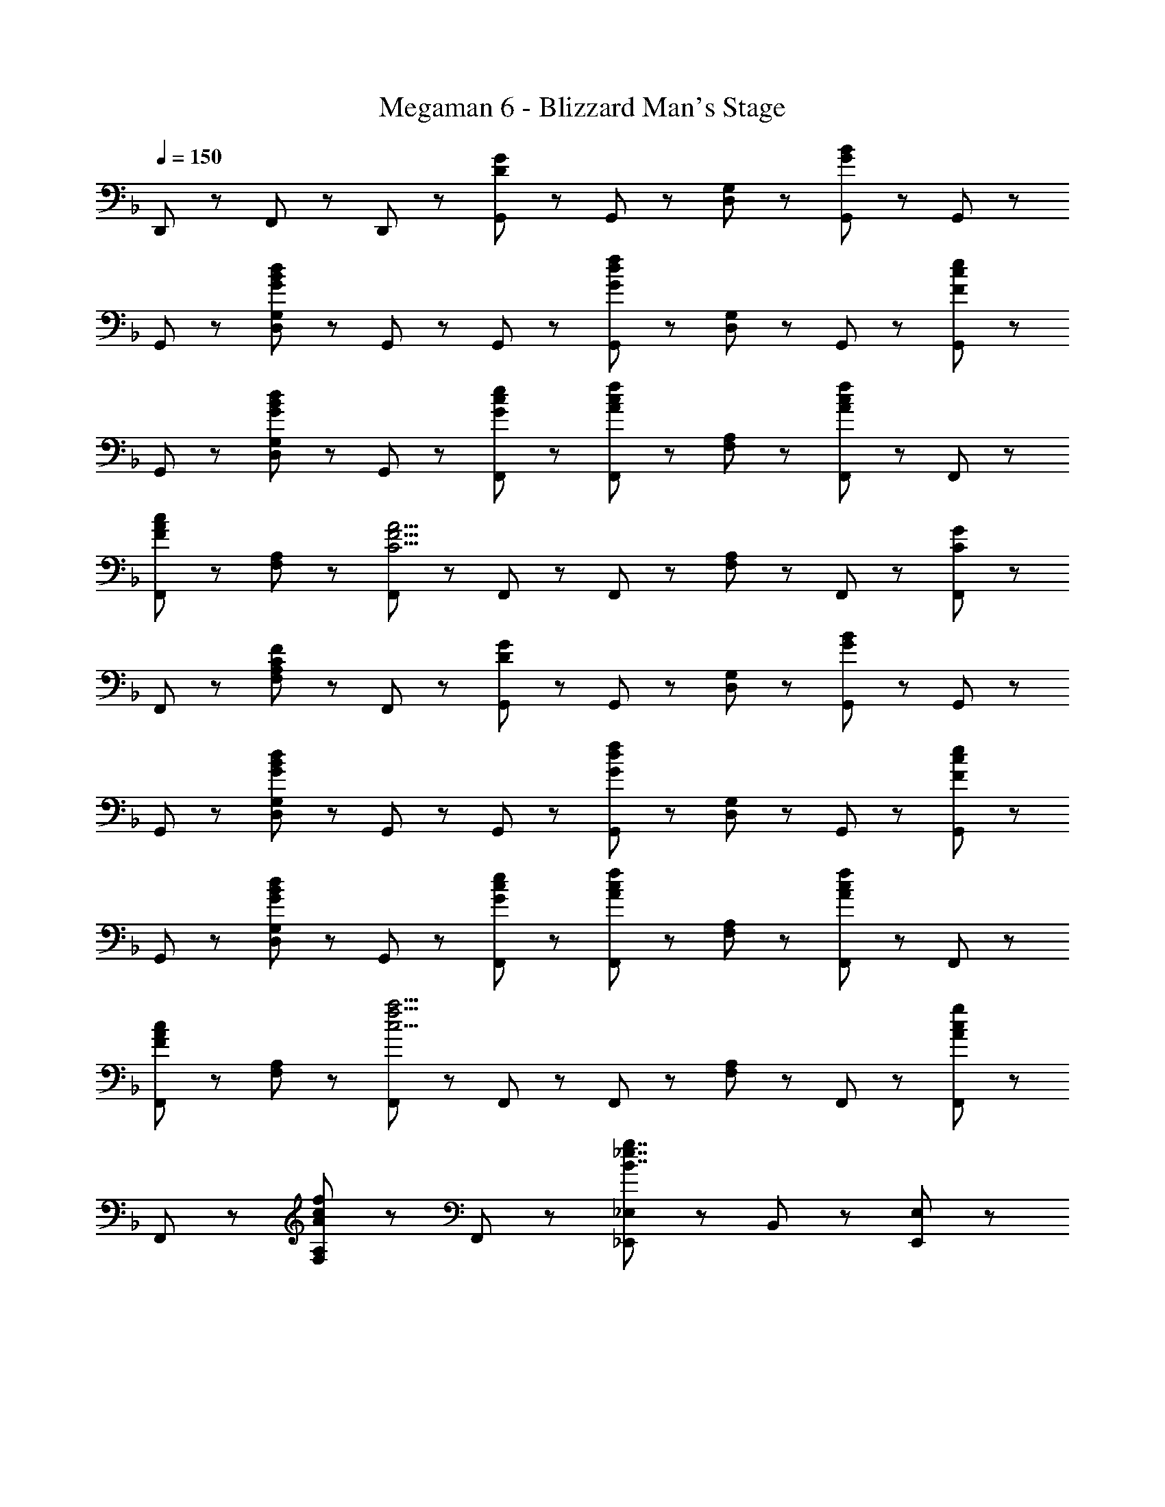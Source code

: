 X: 1
T: Megaman 6 - Blizzard Man's Stage
Z: ABC Generated by Starbound Composer
L: 1/8
Q: 1/4=150
K: F
D,,47/48 z/48 F,,47/48 z/48 D,,47/48 z/48 [G,,47/48D8/3G8/3] z/48 G,,47/48 z/48 [D,47/48G,47/48] z/48 [G,,47/48G8/3B8/3] z/48 G,,47/48 z/48 
G,,47/48 z/48 [D,47/48G,47/48G143/48B143/48d143/48] z/48 G,,47/48 z/48 G,,47/48 z/48 [G,,47/48G8/3d8/3f8/3] z/48 [D,47/48G,47/48] z/48 G,,47/48 z/48 [G,,47/48F5/3c5/3e5/3] z/48 
G,,47/48 z/48 [D,47/48G,47/48G5/3B5/3d5/3] z/48 G,,47/48 z/48 [G47/48c47/48e47/48F,,47/48] z/48 [F,,47/48A5/3c5/3f5/3] z/48 [F,47/48A,47/48] z/48 [F,,47/48A5/3c5/3f5/3] z/48 F,,47/48 z/48 
[F,,47/48F5/3A5/3c5/3] z/48 [F,47/48A,47/48] z/48 [F,,47/48C9/2F9/2A9/2] z/48 F,,47/48 z/48 F,,47/48 z/48 [F,47/48A,47/48] z/48 F,,47/48 z/48 [F,,47/48C5/3G5/3] z/48 
F,,47/48 z/48 [F,47/48A,47/48C5/3F5/3] z/48 F,,47/48 z/48 [G,,47/48D8/3G8/3] z/48 G,,47/48 z/48 [D,47/48G,47/48] z/48 [G,,47/48G8/3B8/3] z/48 G,,47/48 z/48 
G,,47/48 z/48 [D,47/48G,47/48G143/48B143/48d143/48] z/48 G,,47/48 z/48 G,,47/48 z/48 [G,,47/48G8/3d8/3f8/3] z/48 [D,47/48G,47/48] z/48 G,,47/48 z/48 [G,,47/48F5/3c5/3e5/3] z/48 
G,,47/48 z/48 [D,47/48G,47/48G5/3B5/3d5/3] z/48 G,,47/48 z/48 [G47/48c47/48e47/48F,,47/48] z/48 [F,,47/48A5/3c5/3f5/3] z/48 [F,47/48A,47/48] z/48 [F,,47/48A5/3c5/3f5/3] z/48 F,,47/48 z/48 
[F,,47/48F5/3A5/3c5/3] z/48 [F,47/48A,47/48] z/48 [F,,47/48c9/2f9/2a9/2] z/48 F,,47/48 z/48 F,,47/48 z/48 [F,47/48A,47/48] z/48 F,,47/48 z/48 [F,,47/48A5/3c5/3g5/3] z/48 
F,,47/48 z/48 [F,47/48A,47/48A5/3c5/3f5/3] z/48 F,,47/48 z/48 [_E,,5/3_E,5/3B7/2_e7/2g7/2] z/3 B,,47/48 z/48 [E,,95/48E,95/48] z/48 
[B,,47/48e5/3g5/3b5/3] z/48 E,47/48 z/48 [B47/48e47/48g47/48B,,47/48] z/48 [d5/3f5/3a5/3D,,8/3D,8/3] z/3 [A5/3d5/3f5/3z] [D,,95/48D,95/48z] [A5/3d5/3f5/3z] 
A,,47/48 z/48 [D,47/48F5/3A5/3d5/3] z/48 A,,47/48 z/48 [d47/48f47/48C,,5/3C,5/3] z/48 [c5/3=e5/3g5/3z] G,,47/48 z/48 [c5/3e5/3g5/3C,,95/48C,95/48] z/3 
[f47/48G,,47/48] z/48 [e47/48=E,47/48] z/48 [d47/48C,47/48] z/48 [C,,5/3C,5/3G7/2c7/2e7/2] z/3 G,,47/48 z/48 [C,,95/48C,95/48z] [E7/2G7/2c7/2z] 
G,,47/48 z/48 E,47/48 z/48 C,47/48 z/48 [E,,5/3_E,5/3B7/2_e7/2g7/2] z/3 B,,47/48 z/48 [E,,95/48E,95/48] z/48 
[B,,47/48e5/3g5/3b5/3] z/48 E,47/48 z/48 [B47/48e47/48g47/48B,,47/48] z/48 [d5/3f5/3a5/3D,,8/3D,8/3] z/3 [f5/3a5/3c'5/3z] [D,,95/48D,95/48z] [d5/3f5/3a5/3z] 
A,,47/48 z/48 [D,47/48A5/3d5/3f5/3] z/48 A,,47/48 z/48 [d47/48f47/48C,,5/3C,5/3] z/48 [c5/3=e5/3g5/3z] G,,47/48 z/48 [C,,95/48C,95/48c9/2e9/2g9/2] z/48 
G,,47/48 z/48 =E,47/48 z/48 C,47/48 z/48 [C5/3C,,5/3C,5/3] z/3 [G,,47/48c5/3] z/48 [C,,95/48C,95/48z] [d5/3z] 
[C,,47/48C,47/48] z/48 [D,,47/48D,47/48c5/3] z/48 [=E,,47/48E,47/48] z/48 [B,,47/48B7/2d7/2f7/2] z/48 B,,47/48 z/48 [F,,47/48F,47/48] z/48 B,,47/48 z/48 [c47/48_e47/48B,,47/48] z/48 
[B,,47/48B5/3d5/3] z/48 [F,,47/48F,47/48] z/48 [B,,47/48c8/3] z/48 ^G,,47/48 z/48 G,,47/48 z/48 [_E,,47/48_E,47/48G5/3B5/3d5/3] z/48 G,,47/48 z/48 [G,,47/48^G5/3c5/3] z/48 
G,,47/48 z/48 [E,,47/48E,47/48B5/3] z/48 G,,47/48 z/48 [A47/48c47/48=G,,47/48] z/48 [G,,47/48=G5/3B5/3d5/3] z/48 [D,,47/48D,47/48] z/48 [G,,47/48G20/3B20/3d20/3] z/48 G,,47/48 z/48 
G,,47/48 z/48 [D,,47/48D,47/48] z/48 G,,47/48 z/48 G,,47/48 z/48 G,,47/48 z/48 [D,,47/48D,47/48G5/3B5/3] z/48 G,,47/48 z/48 [G,,47/48B5/3d5/3] z/48 
[D,,47/48D,47/48] z/48 [G,,47/48c5/3e5/3] z/48 A,,47/48 z/48 [B,,47/48B7/2d7/2f7/2] z/48 B,,47/48 z/48 [F,,47/48F,47/48] z/48 B,,47/48 z/48 [c47/48e47/48B,,47/48] z/48 
[B,,47/48B5/3d5/3] z/48 [F,,47/48F,47/48] z/48 [B,,47/48c8/3] z/48 ^G,,47/48 z/48 G,,47/48 z/48 [E,,47/48E,47/48^G5/3c5/3e5/3] z/48 G,,47/48 z/48 [G,,47/48B5/3d5/3f5/3] z/48 
G,,47/48 z/48 [E,,47/48E,47/48c5/3e5/3g5/3] z/48 G,,47/48 z/48 [c47/48g47/48D,,47/48] z/48 [D,,47/48d5/3g5/3a5/3] z/48 [D,47/48^F,47/48] z/48 [D,,47/48d17/2a17/2] z/48 D,,47/48 z/48 
D,,47/48 z/48 [D,47/48F,47/48] z/48 D,,47/48 z/48 D,,47/48 z/48 D,,47/48 z/48 [D,47/48F,47/48] z/48 D,,47/48 z/48 [D,,47/48d5/3^f5/3b5/3] z/48 
D,,47/48 z/48 [=E,,47/48d5/3f5/3a5/3] z/48 ^F,,47/48 z/48 [g47/48b47/48=G,,47/48] z/48 [a47/48G,,47/48] z/48 [g47/48b47/48D,47/48G,47/48] z/48 [G,,47/48a95/48c'95/48] z/48 G,,47/48 z/48 
[b47/48G,,47/48] z/48 [D,47/48G,47/48a5/3] z/48 G,,47/48 z/48 [=f47/48b47/48=F,,47/48] z/48 [a47/48F,,47/48] z/48 [f47/48b47/48=F,47/48A,47/48] z/48 [F,,47/48a95/48c'95/48] z/48 F,,47/48 z/48 
[b47/48F,,47/48] z/48 [f47/48a47/48F,47/48A,47/48] z/48 [c'47/48F,,47/48] z/48 [_E,,47/48e5/3g5/3d'5/3] z/48 E,,47/48 z/48 [E,47/48G,47/48e5/3g5/3c'5/3] z/48 E,,47/48 z/48 [E,,47/48e5/3g5/3b5/3] z/48 
E,,47/48 z/48 [E,47/48G,47/48e5/3a5/3] z/48 E,,47/48 z/48 [D,,47/48d8/3g8/3] z/48 D,,47/48 z/48 [A,,47/48D,47/48] z/48 [D,,47/48d5/3f5/3] z/48 D,,47/48 z/48 
[d47/48f47/48D,,47/48] z/48 [d47/48A,,47/48D,47/48] z/48 [f47/48D,,47/48] z/48 [E,,47/48B239/48e239/48g239/48] z/48 E,,47/48 z/48 [E,47/48G,47/48] z/48 E,,47/48 z/48 E,,47/48 z/48 
[E,,47/48f5/3] z/48 [E,47/48G,47/48] z/48 [g47/48E,,47/48] z/48 [F,,47/48c7/2f7/2g239/48] z/48 F,,47/48 z/48 [F,47/48A,47/48] z/48 F,,47/48 z/48 F,,47/48 z/48 
[F,,47/48f5/3] z/48 [F,47/48A,47/48] z/48 [g47/48F,,47/48] z/48 [G,,47/48c15/2d15/2g15/2] z/48 G,,47/48 z/48 [D,47/48G,47/48] z/48 G,,47/48 z/48 G,,47/48 z/48 
G,,47/48 z/48 [D,47/48G,47/48] z/48 G,,47/48 z/48 [G,,47/48G,47/48=B11/2d11/2g11/2] z/48 A,47/48 z/48 F,47/48 z/48 [G,,95/48G,95/48] z/48 
D,,47/48 z/48 [=G23/48F,,47/48] z/48 _B23/48 z/48 [d23/48D,,47/48] z/48 f23/48 z/48 [G,,47/48D8/3G8/3] z/48 G,,47/48 z/48 [D,47/48G,47/48] z/48 [G,,47/48G8/3B8/3] z/48 G,,47/48 z/48 
G,,47/48 z/48 [D,47/48G,47/48G143/48B143/48d143/48] z/48 G,,47/48 z/48 G,,47/48 z/48 [G,,47/48G8/3d8/3f8/3] z/48 [D,47/48G,47/48] z/48 G,,47/48 z/48 [G,,47/48F5/3c5/3=e5/3] z/48 
G,,47/48 z/48 [D,47/48G,47/48G5/3B5/3d5/3] z/48 G,,47/48 z/48 [G47/48c47/48e47/48F,,47/48] z/48 [F,,47/48A5/3c5/3f5/3] z/48 [F,47/48A,47/48] z/48 [F,,47/48A5/3c5/3f5/3] z/48 F,,47/48 z/48 
[F,,47/48F5/3A5/3c5/3] z/48 [F,47/48A,47/48] z/48 [F,,47/48C9/2F9/2A9/2] z/48 F,,47/48 z/48 F,,47/48 z/48 [F,47/48A,47/48] z/48 F,,47/48 z/48 [F,,47/48C5/3G5/3] z/48 
F,,47/48 z/48 [F,47/48A,47/48C5/3F5/3] z/48 F,,47/48 z/48 [G,,47/48D8/3G8/3] z/48 G,,47/48 z/48 [D,47/48G,47/48] z/48 [G,,47/48G8/3B8/3] z/48 G,,47/48 z/48 
G,,47/48 z/48 [D,47/48G,47/48G143/48B143/48d143/48] z/48 G,,47/48 z/48 G,,47/48 z/48 [G,,47/48G8/3d8/3f8/3] z/48 [D,47/48G,47/48] z/48 G,,47/48 z/48 [G,,47/48F5/3c5/3e5/3] z/48 
G,,47/48 z/48 [D,47/48G,47/48G5/3B5/3d5/3] z/48 G,,47/48 z/48 [G47/48c47/48e47/48F,,47/48] z/48 [F,,47/48A5/3c5/3f5/3] z/48 [F,47/48A,47/48] z/48 [F,,47/48A5/3c5/3f5/3] z/48 F,,47/48 z/48 
[F,,47/48F5/3A5/3c5/3] z/48 [F,47/48A,47/48] z/48 [F,,47/48c9/2f9/2a9/2] z/48 F,,47/48 z/48 F,,47/48 z/48 [F,47/48A,47/48] z/48 F,,47/48 z/48 [F,,47/48A5/3c5/3g5/3] z/48 
F,,47/48 z/48 [F,47/48A,47/48A5/3c5/3f5/3] z/48 F,,47/48 z/48 [E,,5/3E,5/3B7/2_e7/2g7/2] z/3 B,,47/48 z/48 [E,,95/48E,95/48] z/48 
[B,,47/48e5/3g5/3b5/3] z/48 E,47/48 z/48 [B47/48e47/48g47/48B,,47/48] z/48 [d5/3f5/3a5/3D,,8/3D,8/3] z/3 [A5/3d5/3f5/3z] [D,,95/48D,95/48z] [A5/3d5/3f5/3z] 
A,,47/48 z/48 [D,47/48F5/3A5/3d5/3] z/48 A,,47/48 z/48 [d47/48f47/48C,,5/3C,5/3] z/48 [c5/3=e5/3g5/3z] G,,47/48 z/48 [c5/3e5/3g5/3C,,95/48C,95/48] z/3 
[f47/48G,,47/48] z/48 [e47/48=E,47/48] z/48 [d47/48C,47/48] z/48 [C,,5/3C,5/3G7/2c7/2e7/2] z/3 G,,47/48 z/48 [C,,95/48C,95/48z] [E7/2G7/2c7/2z] 
G,,47/48 z/48 E,47/48 z/48 C,47/48 z/48 [E,,5/3_E,5/3B7/2_e7/2g7/2] z/3 B,,47/48 z/48 [E,,95/48E,95/48] z/48 
[B,,47/48e5/3g5/3b5/3] z/48 E,47/48 z/48 [B47/48e47/48g47/48B,,47/48] z/48 [d5/3f5/3a5/3D,,8/3D,8/3] z/3 [f5/3a5/3c'5/3z] [D,,95/48D,95/48z] [d5/3f5/3a5/3z] 
A,,47/48 z/48 [D,47/48A5/3d5/3f5/3] z/48 A,,47/48 z/48 [d47/48f47/48C,,5/3C,5/3] z/48 [c5/3=e5/3g5/3z] G,,47/48 z/48 [C,,95/48C,95/48c9/2e9/2g9/2] z/48 
G,,47/48 z/48 =E,47/48 z/48 C,47/48 z/48 [C5/3C,,5/3C,5/3] z/3 [G,,47/48c5/3] z/48 [C,,95/48C,95/48z] [d5/3z] 
[C,,47/48C,47/48] z/48 [D,,47/48D,47/48c5/3] z/48 [=E,,47/48E,47/48] z/48 [B,,47/48B7/2d7/2f7/2] z/48 B,,47/48 z/48 [F,,47/48F,47/48] z/48 B,,47/48 z/48 [c47/48_e47/48B,,47/48] z/48 
[B,,47/48B5/3d5/3] z/48 [F,,47/48F,47/48] z/48 [B,,47/48c8/3] z/48 ^G,,47/48 z/48 G,,47/48 z/48 [_E,,47/48_E,47/48G5/3B5/3d5/3] z/48 G,,47/48 z/48 [G,,47/48^G5/3c5/3] z/48 
G,,47/48 z/48 [E,,47/48E,47/48B5/3] z/48 G,,47/48 z/48 [A47/48c47/48=G,,47/48] z/48 [G,,47/48=G5/3B5/3d5/3] z/48 [D,,47/48D,47/48] z/48 [G,,47/48G20/3B20/3d20/3] z/48 G,,47/48 z/48 
G,,47/48 z/48 [D,,47/48D,47/48] z/48 G,,47/48 z/48 G,,47/48 z/48 G,,47/48 z/48 [D,,47/48D,47/48G5/3B5/3] z/48 G,,47/48 z/48 [G,,47/48B5/3d5/3] z/48 
[D,,47/48D,47/48] z/48 [G,,47/48c5/3e5/3] z/48 A,,47/48 z/48 [B,,47/48B7/2d7/2f7/2] z/48 B,,47/48 z/48 [F,,47/48F,47/48] z/48 B,,47/48 z/48 [c47/48e47/48B,,47/48] z/48 
[B,,47/48B5/3d5/3] z/48 [F,,47/48F,47/48] z/48 [B,,47/48c8/3] z/48 ^G,,47/48 z/48 G,,47/48 z/48 [E,,47/48E,47/48^G5/3c5/3e5/3] z/48 G,,47/48 z/48 [G,,47/48B5/3d5/3f5/3] z/48 
G,,47/48 z/48 [E,,47/48E,47/48c5/3e5/3g5/3] z/48 G,,47/48 z/48 [c47/48g47/48D,,47/48] z/48 [D,,47/48d5/3g5/3a5/3] z/48 [D,47/48^F,47/48] z/48 [D,,47/48d17/2a17/2] z/48 D,,47/48 z/48 
D,,47/48 z/48 [D,47/48F,47/48] z/48 D,,47/48 z/48 D,,47/48 z/48 D,,47/48 z/48 [D,47/48F,47/48] z/48 D,,47/48 z/48 [D,,47/48d5/3^f5/3b5/3] z/48 
D,,47/48 z/48 [=E,,47/48d5/3f5/3a5/3] z/48 ^F,,47/48 z/48 [g47/48b47/48=G,,47/48] z/48 [a47/48G,,47/48] z/48 [g47/48b47/48D,47/48G,47/48] z/48 [G,,47/48a95/48c'95/48] z/48 G,,47/48 z/48 
[b47/48G,,47/48] z/48 [D,47/48G,47/48a5/3] z/48 G,,47/48 z/48 [=f47/48b47/48=F,,47/48] z/48 [a47/48F,,47/48] z/48 [f47/48b47/48=F,47/48A,47/48] z/48 [F,,47/48a95/48c'95/48] z/48 F,,47/48 z/48 
[b47/48F,,47/48] z/48 [f47/48a47/48F,47/48A,47/48] z/48 [c'47/48F,,47/48] z/48 [_E,,47/48e5/3g5/3d'5/3] z/48 E,,47/48 z/48 [E,47/48G,47/48e5/3g5/3c'5/3] z/48 E,,47/48 z/48 [E,,47/48e5/3g5/3b5/3] z/48 
E,,47/48 z/48 [E,47/48G,47/48e5/3a5/3] z/48 E,,47/48 z/48 [D,,47/48d8/3g8/3] z/48 D,,47/48 z/48 [A,,47/48D,47/48] z/48 [D,,47/48d5/3f5/3] z/48 D,,47/48 z/48 
[d47/48f47/48D,,47/48] z/48 [d47/48A,,47/48D,47/48] z/48 [f47/48D,,47/48] z/48 [E,,47/48B239/48e239/48g239/48] z/48 E,,47/48 z/48 [E,47/48G,47/48] z/48 E,,47/48 z/48 E,,47/48 z/48 
[E,,47/48f5/3] z/48 [E,47/48G,47/48] z/48 [g47/48E,,47/48] z/48 [F,,47/48c7/2f7/2g239/48] z/48 F,,47/48 z/48 [F,47/48A,47/48] z/48 F,,47/48 z/48 F,,47/48 z/48 
[F,,47/48f5/3] z/48 [F,47/48A,47/48] z/48 [g47/48F,,47/48] z/48 [G,,47/48c15/2d15/2g15/2] z/48 G,,47/48 z/48 [D,47/48G,47/48] z/48 G,,47/48 z/48 G,,47/48 z/48 
G,,47/48 z/48 [D,47/48G,47/48] z/48 G,,47/48 z/48 [G,,47/48G,47/48=B11/2d11/2g11/2] z/48 A,47/48 z/48 F,47/48 z/48 [G,,95/48G,95/48] z/48 
D,,47/48 z/48 [=G23/48F,,47/48] z/48 _B23/48 z/48 [d23/48D,,47/48] z/48 f23/48 
